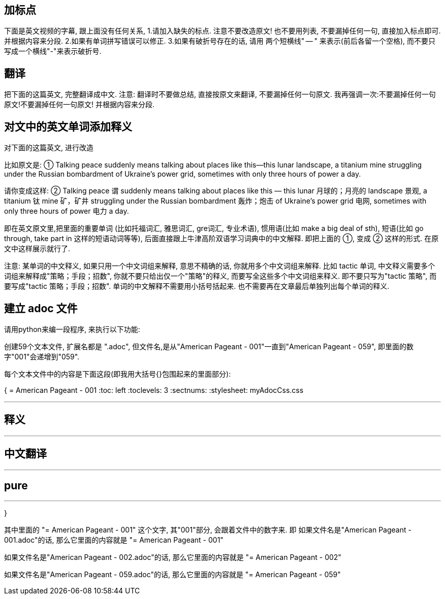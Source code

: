 







== 加标点

下面是英文视频的字幕, 跟上面没有任何关系, 1.请加入缺失的标点. 注意不要改造原文! 也不要用列表, 不要漏掉任何一句, 直接加入标点即可. 并根据内容来分段. 2.如果有单词拼写错误可以修正. 3.如果有破折号存在的话, 请用 两个短横线" -- " 来表示(前后各留一个空格), 而不要只写成一个横线"-"来表示破折号.


== 翻译

把下面的这篇英文, 完整翻译成中文. 注意: 翻译时不要做总结, 直接按原文来翻译, 不要漏掉任何一句原文. 我再强调一次:不要漏掉任何一句原文!不要漏掉任何一句原文! 并根据内容来分段.



== 对文中的英文单词添加释义

对下面的这篇英文, 进行改造


比如原文是: ① Talking peace suddenly means talking about places like this—this lunar landscape, a titanium mine struggling under the Russian bombardment of Ukraine’s power grid, sometimes with only three hours of power a day.

请你变成这样: ② Talking peace 谓 suddenly means talking about places like this — this lunar 月球的；月亮的 landscape 景观, a titanium 钛 mine 矿，矿井 struggling under the Russian bombardment 轰炸；炮击 of Ukraine’s power grid 电网, sometimes with only three hours of power 电力 a day.

即在英文原文里,把里面的重要单词 (比如托福词汇, 雅思词汇, gre词汇, 专业术语), 惯用语(比如 make a big deal of sth), 短语(比如 go through, take part in 这样的短语动词等等), 后面直接跟上牛津高阶双语学习词典中的中文解释. 即把上面的 ①, 变成 ② 这样的形式. 在原文中这样展示就行了.

注意: 某单词的中文释义, 如果只用一个中文词组来解释, 意思不精确的话, 你就用多个中文词组来解释. 比如 tactic 单词, 中文释义需要多个词组来解释成"策略；手段；招数", 你就不要只给出仅一个"策略"的释义, 而要写全这些多个中文词组来释义. 即不要只写为"tactic 策略", 而要写成"tactic 策略；手段；招数". 单词的中文解释不需要用小括号括起来. 也不需要再在文章最后单独列出每个单词的释义.





== 建立 adoc 文件

请用python来编一段程序, 来执行以下功能:

创建59个文本文件, 扩展名都是 ".adoc", 但文件名,是从"American Pageant - 001"一直到"American Pageant - 059", 即里面的数字"001"会递增到"059".

每个文本文件中的内容是下面这段(即我用大括号{}包围起来的里面部分):


{
= American Pageant - 001
:toc: left
:toclevels: 3
:sectnums:
:stylesheet: myAdocCss.css

'''

== 释义


'''


== 中文翻译


'''


== pure


'''
}


其中里面的 "= American Pageant - 001" 这个文字, 其"001"部分, 会跟着文件中的数字来. 即 如果文件名是"American Pageant - 001.adoc"的话, 那么它里面的内容就是 "= American Pageant - 001"

如果文件名是"American Pageant - 002.adoc"的话, 那么它里面的内容就是 "= American Pageant - 002"

如果文件名是"American Pageant - 059.adoc"的话, 那么它里面的内容就是 "= American Pageant - 059"